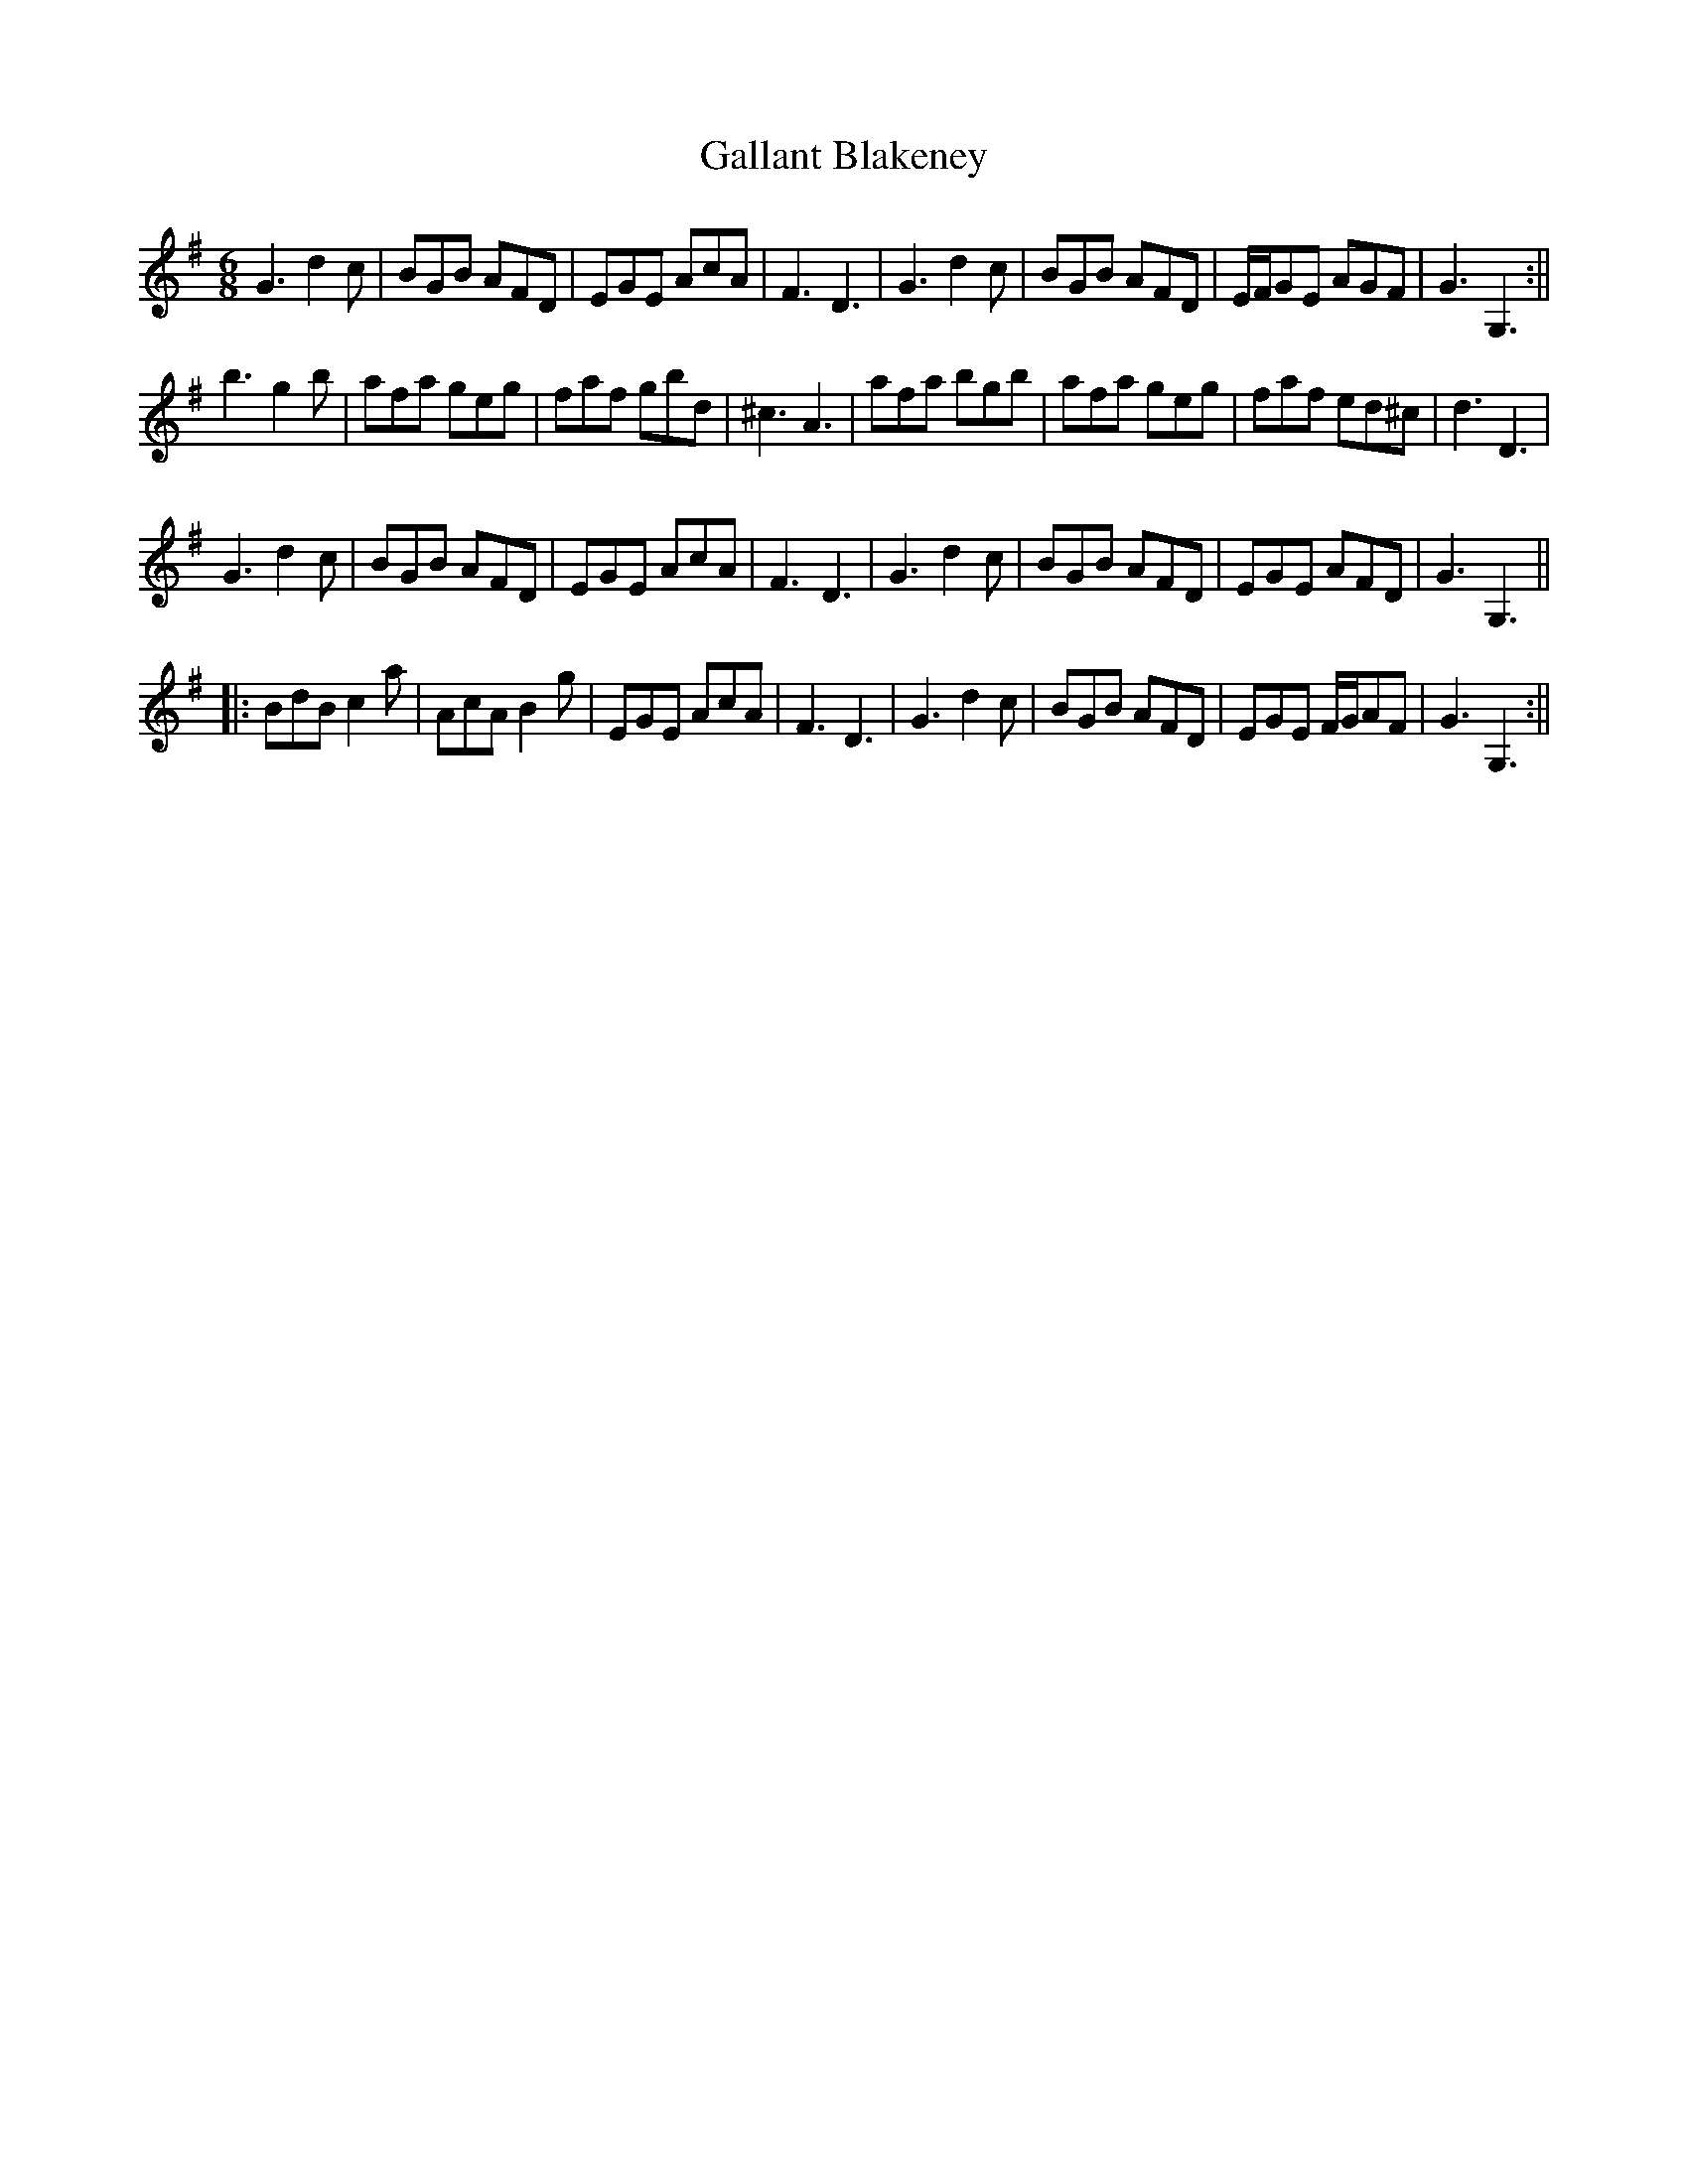 X:1
T:Gallant Blakeney
M:6/8
L:1/8
B:Thompson's Compleat Collection of 200 Favourite Country Dances, vol. 1 (London, 1757)
Z:Transcribed and edited by Flynn Titford-Mock, 2007
Z:abc's:AK/Fiddler's Companion
K:G
G3 d2c|BGB AFD|EGE AcA|F3 D3|G3 d2c|BGB AFD|E/F/GE AGF|G3 G,3:||
b3 g2b|afa geg|faf gbd|^c3 A3|afa bgb|afa geg|faf ed^c|d3 D3|
G3 d2c|BGB AFD|EGE AcA|F3 D3|G3 d2c|BGB AFD|EGE AFD|G3 G,3||
|:BdB c2a|AcA B2g|EGE AcA|F3 D3|G3 d2c|BGB AFD|EGE F/G/AF|G3 G,3:||
